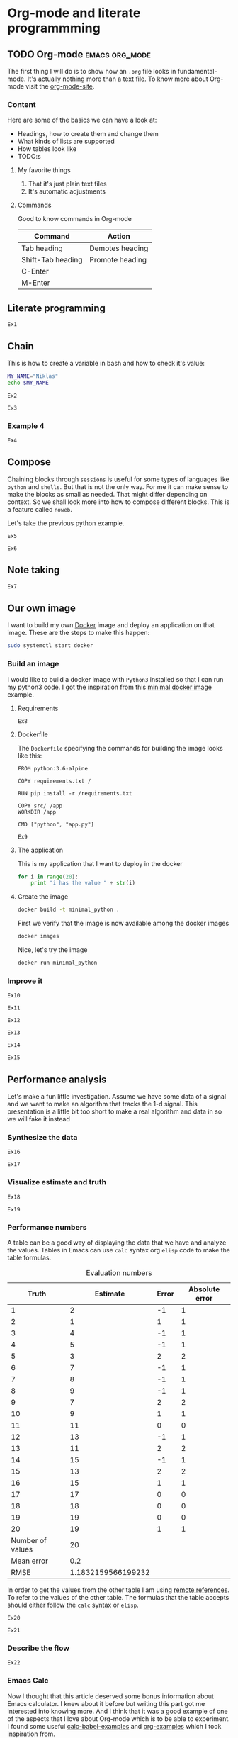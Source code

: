 * Org-mode and literate programmming

** TODO Org-mode :emacs:org_mode:

The first thing I will do is to show how an ~.org~ file looks in
fundamental-mode. It's actually nothing more than a text file. To know more
about Org-mode visit the [[https://orgmode.org/][org-mode-site]].

*** Content

Here are some of the basics we can have a look at:

- Headings, how to create them and change them
- What kinds of lists are supported
- How tables look like
- TODO:s


**** My favorite things
1) That it's just plain text files
2) It's automatic adjustments

**** Commands

Good to know commands in Org-mode

| Command           | Action          |
|-------------------+-----------------|
| Tab heading       | Demotes heading |
| Shift-Tab heading | Promote heading |
| C-Enter           |                 |
| M-Enter           |                 |

** Literate programming


~Ex1~

** Chain

This is how to create a variable in bash and how to check it's value:
#+BEGIN_SRC sh :results output
MY_NAME="Niklas"
echo $MY_NAME
#+END_SRC

~Ex2~

~Ex3~

*** Example 4
:PROPERTIES:
:header-args: :session session-python-chain
:END:

~Ex4~
** Compose

Chaining blocks through ~sessions~ is useful for some types of languages like
~python~ and ~shells~. But that is not the only way. For me it can make sense to
make the blocks as small as needed. That might differ depending on context. So
we shall look more into how to compose different blocks. This is a feature
called ~noweb~.


Let's take the previous python example.

~Ex5~

~Ex6~

** Note taking

~Ex7~
** Our own image

I want to build my own [[https://www.docker.com][Docker]] image and deploy an application on that image.
These are the steps to make this happen:

#+BEGIN_SRC sh :dir "/sudo::" :results none
sudo systemctl start docker
#+END_SRC

*** Build an image
:PROPERTIES:
:header-args: :results output :mkdirp yes
:END:

I would like to build a docker image with ~Python3~ installed so that I can run
my python3 code. I got the inspiration from this [[https://blog.realkinetic.com/building-minimal-docker-containers-for-python-applications-37d0272c52f3][minimal docker image]] example.

**** Requirements

~Ex8~

**** Dockerfile

The ~Dockerfile~ specifying the commands for building the image looks like this:
#+BEGIN_SRC text
FROM python:3.6-alpine

COPY requirements.txt /

RUN pip install -r /requirements.txt

COPY src/ /app
WORKDIR /app

CMD ["python", "app.py"]
#+END_SRC

~Ex9~
**** The application

This is my application that I want to deploy in the docker
#+BEGIN_SRC python :tangle docker_image/src/app.py
for i in range(20):
    print "i has the value " + str(i)
#+END_SRC

**** Create the image

#+BEGIN_SRC sh :dir docker_image
docker build -t minimal_python .
#+END_SRC

First we verify that the image is now available among the docker images
#+BEGIN_SRC sh
docker images
#+END_SRC

Nice, let's try the image
#+BEGIN_SRC sh
docker run minimal_python
#+END_SRC

*** Improve it

~Ex10~

~Ex11~

~Ex12~

~Ex13~

~Ex14~

~Ex15~

** Performance analysis
:PROPERTIES:
#+EXPORT_FILE_NAME: presentation.pdf
#+LaTeX_HEADER: \usepackage{minted}
#+LaTeX_HEADER: \usemintedstyle{paraiso-light}
:END:

Let's make a fun little investigation. Assume we have some data of a signal and
we want to make an algorithm that tracks the 1-d signal. This presentation is a
little bit too short to make a real algorithm and data in so we will fake it
instead

*** Synthesize the data

~Ex16~

~Ex17~

*** Visualize estimate and truth

~Ex18~

~Ex19~

*** Performance numbers

A table can be a good way of displaying the data that we have and analyze the
values. Tables in Emacs can use ~calc~ syntax org ~elisp~ code to make the table
formulas.

#+CAPTION: Evaluation numbers
|------------------+--------------------+-------+----------------|
|            Truth |           Estimate | Error | Absolute error |
|------------------+--------------------+-------+----------------|
|                1 |                  2 |    -1 |              1 |
|                2 |                  1 |     1 |              1 |
|                3 |                  4 |    -1 |              1 |
|                4 |                  5 |    -1 |              1 |
|                5 |                  3 |     2 |              2 |
|                6 |                  7 |    -1 |              1 |
|                7 |                  8 |    -1 |              1 |
|                8 |                  9 |    -1 |              1 |
|                9 |                  7 |     2 |              2 |
|               10 |                  9 |     1 |              1 |
|               11 |                 11 |     0 |              0 |
|               12 |                 13 |    -1 |              1 |
|               13 |                 11 |     2 |              2 |
|               14 |                 15 |    -1 |              1 |
|               15 |                 13 |     2 |              2 |
|               16 |                 15 |     1 |              1 |
|               17 |                 17 |     0 |              0 |
|               18 |                 18 |     0 |              0 |
|               19 |                 19 |     0 |              0 |
|               20 |                 19 |     1 |              1 |
|------------------+--------------------+-------+----------------|
| Number of values |                 20 |       |                |
|       Mean error |                0.2 |       |                |
|             RMSE | 1.1832159566199232 |       |                |
|------------------+--------------------+-------+----------------|
#+TBLFM: @2$1..@21$1='(identity remote(est-truth-data, @@#$1))::@2$2..@21$2='(identity remote(est-truth-data, @@#$2))::@2$3..@21$3=$1-$2::@2$4..@21$4='(abs (- $1 $2));N::@22$2='(length (list @2$4..@21$4));N::@23$2='(org-sbe "mean" (error @2$3..@21$3))::@24$2='(org-sbe "rmse" (estimate @2$1..@21$1) (truth @2$2..@21$2))

In order to get the values from the other table I am using [[https://orgmode.org/manual/References.html#index-remote-references-352][remote references]]. To
refer to the values of the other table. The formulas that the table accepts
should either follow the ~calc~ syntax or ~elisp~.

~Ex20~

~Ex21~

*** Describe the flow

~Ex22~

*** Emacs Calc

Now I thought that this article deserved some bonus information about Emacs
calculator. I knew about it before but writing this part got me interested into
knowing more. And I think that it was a good example of one of the aspects that
I love about Org-mode which is to be able to experiment. I found some useful
[[https://github.com/dfeich/org-babel-examples/blob/master/calc/calc.org][calc-babel-examples]] and [[http://ehneilsen.net/notebook/orgExamples/org-examples.html][org-examples]] which I took inspiration from.


Yes we can!
#+BEGIN_SRC calc
fsolve(x*2+x=4,x)
#+END_SRC

~Ex23~

~Ex24~

** Summary
:PROPERTIES:
#+EXPORT_FILE_NAME: summary.html
:END:
#+OPTIONS: num:nil reveal_control:nil toc:nil
#+OPTIONS: reveal_title_slide:nil reveal_slide_number:nil
#+REVEAL_THEME: black
#+REVEAL_TRANS: slide

*** Org-mode + literate programming

#+ATTR_REVEAL: :frag (roll-in)
- ~Context~ (connect everything needed)
- ~Documentation~ (made easy)
- ~Hackable~ (change what we don't like)
- ~Exports~ (replaces other programs)

*** Thanks for listening

[[./images/org-mode-logo.jpg]]
*** The End? ...
[[./images/org-hugo-last.jpg]]
*** Blogging :noexport:

Let's turn something that we have made here into a blog post :)
[[file:~/opensource/emacs-blog/content-org/content.org::*Org%20export%20pdf%20latex][Org export pdf latex]]
